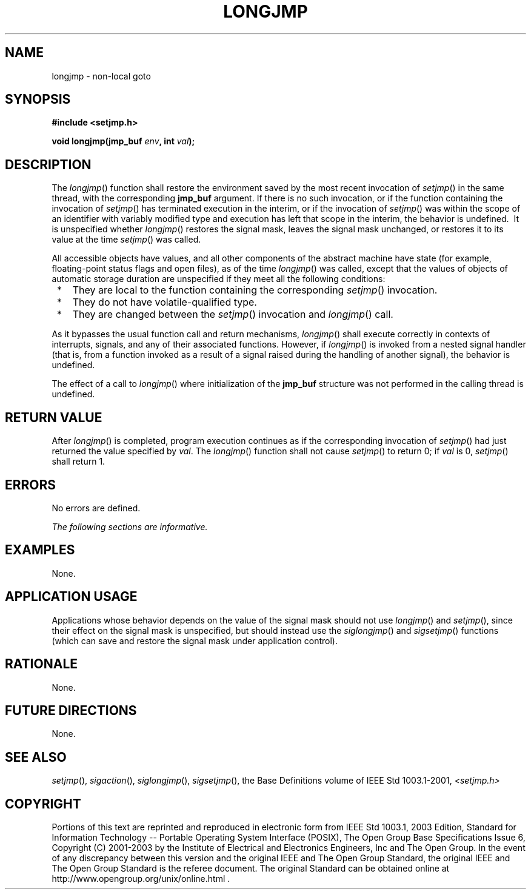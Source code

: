 .\" Copyright (c) 2001-2003 The Open Group, All Rights Reserved 
.TH "LONGJMP" 3 2003 "IEEE/The Open Group" "POSIX Programmer's Manual"
.\" longjmp 
.SH NAME
longjmp \- non-local goto
.SH SYNOPSIS
.LP
\fB#include <setjmp.h>
.br
.sp
void longjmp(jmp_buf\fP \fIenv\fP\fB, int\fP \fIval\fP\fB);
.br
\fP
.SH DESCRIPTION
.LP
The \fIlongjmp\fP() function shall restore the environment saved by
the most recent invocation of \fIsetjmp\fP() in the same thread, with
the corresponding \fBjmp_buf\fP argument. If there is no
such invocation, or if the function containing the invocation of \fIsetjmp\fP()
has
terminated execution in the interim, or if the invocation of \fIsetjmp\fP()
was within the
scope of an identifier with variably modified type and execution has
left that scope in the interim, the behavior is undefined.
\ It is unspecified whether \fIlongjmp\fP() restores the signal mask,
leaves the signal mask unchanged, or restores it to its
value at the time \fIsetjmp\fP() was called. 
.LP
All accessible objects have values, and all other components of the
abstract machine have state (for example, floating-point
status flags and open files), as of the time \fIlongjmp\fP() was called,
except that the values of objects of automatic storage
duration are unspecified if they meet all the following conditions:
.IP " *" 3
They are local to the function containing the corresponding \fIsetjmp\fP()
invocation.
.LP
.IP " *" 3
They do not have volatile-qualified type.
.LP
.IP " *" 3
They are changed between the \fIsetjmp\fP() invocation and \fIlongjmp\fP()
call.
.LP
.LP
As
it bypasses the usual function call and return mechanisms, \fIlongjmp\fP()
shall execute correctly in contexts of interrupts,
signals, and any of their associated functions. However, if \fIlongjmp\fP()
is invoked from a nested signal handler (that is, from
a function invoked as a result of a signal raised during the handling
of another signal), the behavior is undefined.
.LP
The effect of a call to \fIlongjmp\fP() where initialization of the
\fBjmp_buf\fP structure was not performed in the calling
thread is undefined. 
.SH RETURN VALUE
.LP
After \fIlongjmp\fP() is completed, program execution continues as
if the corresponding invocation of \fIsetjmp\fP() had just returned
the value specified by \fIval\fP. The \fIlongjmp\fP() function
shall not cause \fIsetjmp\fP() to return 0; if \fIval\fP is 0, \fIsetjmp\fP()
shall return 1.
.SH ERRORS
.LP
No errors are defined.
.LP
\fIThe following sections are informative.\fP
.SH EXAMPLES
.LP
None.
.SH APPLICATION USAGE
.LP
Applications whose behavior depends on the value of the signal mask
should not use \fIlongjmp\fP() and \fIsetjmp\fP(), since their effect
on the signal mask is unspecified, but should instead use the \fIsiglongjmp\fP()
and \fIsigsetjmp\fP()
functions (which can save and restore the signal mask under application
control).
.SH RATIONALE
.LP
None.
.SH FUTURE DIRECTIONS
.LP
None.
.SH SEE ALSO
.LP
\fIsetjmp\fP(), \fIsigaction\fP(), \fIsiglongjmp\fP(), \fIsigsetjmp\fP(),
the Base Definitions volume of
IEEE\ Std\ 1003.1-2001, \fI<setjmp.h>\fP
.SH COPYRIGHT
Portions of this text are reprinted and reproduced in electronic form
from IEEE Std 1003.1, 2003 Edition, Standard for Information Technology
-- Portable Operating System Interface (POSIX), The Open Group Base
Specifications Issue 6, Copyright (C) 2001-2003 by the Institute of
Electrical and Electronics Engineers, Inc and The Open Group. In the
event of any discrepancy between this version and the original IEEE and
The Open Group Standard, the original IEEE and The Open Group Standard
is the referee document. The original Standard can be obtained online at
http://www.opengroup.org/unix/online.html .
